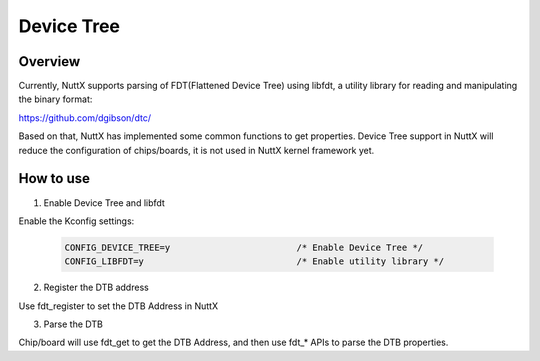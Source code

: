 ====================
Device Tree
====================

Overview
--------

Currently, NuttX supports parsing of FDT(Flattened Device Tree) using libfdt, a
utility library for reading and manipulating the binary format:

https://github.com/dgibson/dtc/

Based on that, NuttX has implemented some common functions to get properties.
Device Tree support in NuttX will reduce the configuration of chips/boards,
it is not used in NuttX kernel framework yet.

How to use
-----------

1. Enable Device Tree and libfdt

Enable the Kconfig settings:

    .. code-block:: console

      CONFIG_DEVICE_TREE=y                        /* Enable Device Tree */
      CONFIG_LIBFDT=y                             /* Enable utility library */

2. Register the DTB address

Use fdt_register to set the DTB Address in NuttX

3. Parse the DTB

Chip/board will use fdt_get to get the DTB Address, and then use fdt_* APIs to
parse the DTB properties.

